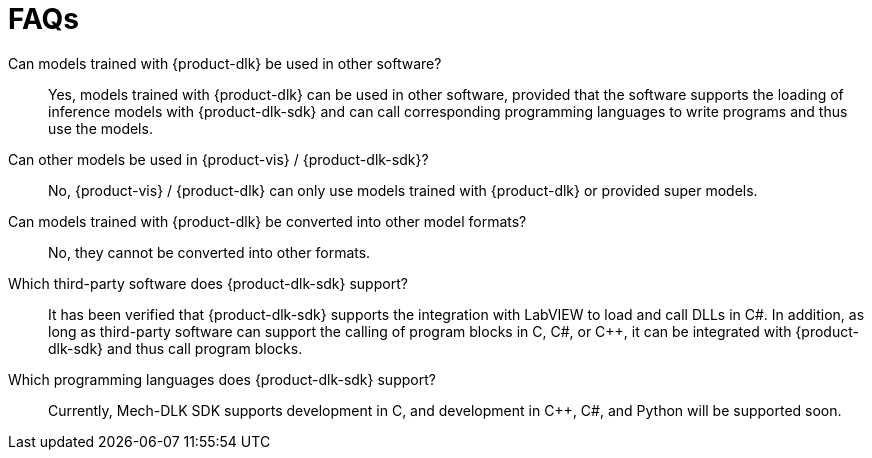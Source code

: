 = FAQs

Can models trained with {product-dlk} be used in other software?::
Yes, models trained with {product-dlk} can be used in other software, provided that the software supports the loading of inference models with {product-dlk-sdk} and can call corresponding programming languages to write programs and thus use the models.
Can other models be used in {product-vis} / {product-dlk-sdk}?::
No, {product-vis} / {product-dlk} can only use models trained with {product-dlk} or provided super models.
Can models trained with {product-dlk} be converted into other model formats?::
No, they cannot be converted into other formats.
Which third-party software does {product-dlk-sdk} support?::
It has been verified that {product-dlk-sdk} supports the integration with LabVIEW to load and call DLLs in C#. In addition, as long as third-party software can support the calling of program blocks in C, C#, or C++, it can be integrated with {product-dlk-sdk} and thus call program blocks.
Which programming languages does {product-dlk-sdk} support?::
Currently, Mech-DLK SDK supports development in C, and development in C++, C#, and Python will be supported soon.
